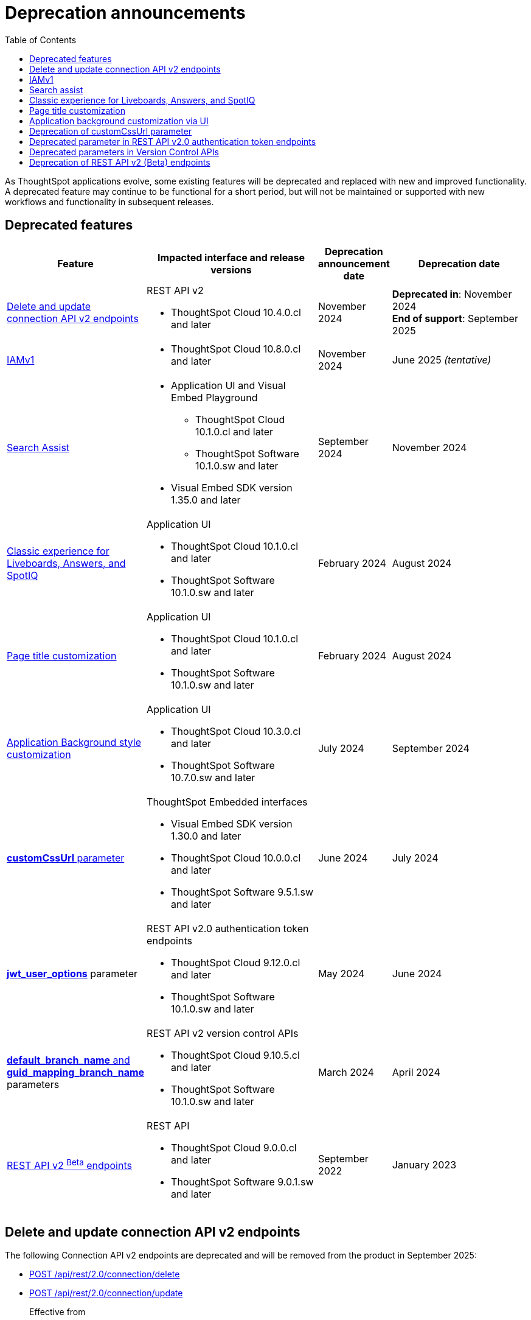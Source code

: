 = Deprecation announcements
:toc: true
:toclevels: 1

:page-title: Deprecation announcements
:page-pageid: deprecated-features
:page-description: This article lists features deprecated and no longer supported in ThoughtSpot Embedded

As ThoughtSpot applications evolve, some existing features will be deprecated and replaced with new and improved functionality. A deprecated feature may continue to be functional for a short period, but will not be maintained or supported with new workflows and functionality in subsequent releases.

== Deprecated features

[width="100%" cols="4,5,2,4"]
[options='header']
|=====
|Feature|Impacted interface and release versions|Deprecation announcement date|Deprecation date
a|xref:deprecated-features.adoc#connectionAPIs[Delete and update connection API v2 endpoints]

a|REST API v2 +

* ThoughtSpot Cloud 10.4.0.cl and later|November 2024 a| *Deprecated in*: November 2024 +
*End of support*: September 2025

|xref:deprecated-features.adoc#IAMv1[IAMv1] a|

* ThoughtSpot Cloud 10.8.0.cl and later

|November 2024 | June 2025 __(tentative)__

|xref:deprecated-features.adoc#_search_assist[Search Assist] a|
* Application UI and Visual Embed Playground +
** ThoughtSpot Cloud 10.1.0.cl and later
** ThoughtSpot Software 10.1.0.sw and later

* Visual Embed SDK version 1.35.0 and later
|September 2024 | November 2024

|xref:deprecated-features.adoc#classicExpDeprecation[Classic experience for Liveboards, Answers, and SpotIQ] a|Application UI +

* ThoughtSpot Cloud 10.1.0.cl and later
* ThoughtSpot Software 10.1.0.sw and later|February 2024| August 2024
|xref:deprecated-features.adoc#_page_title_customization[Page title customization] a|Application UI +


* ThoughtSpot Cloud 10.1.0.cl and later
* ThoughtSpot Software 10.1.0.sw and later|February 2024| August 2024
|xref:deprecated-features.adoc#_application_background_customization_via_ui[Application Background style customization] a|Application UI +

* ThoughtSpot Cloud 10.3.0.cl and later
* ThoughtSpot Software 10.7.0.sw and later |July 2024|September 2024
|xref:deprecated-features.adoc#_deprecation_of_customcssurl_parameter[*customCssUrl* parameter] a|ThoughtSpot Embedded interfaces +

* Visual Embed SDK version 1.30.0 and later
* ThoughtSpot Cloud 10.0.0.cl and later
* ThoughtSpot Software 9.5.1.sw and later|June 2024|July 2024
a|xref:deprecated-features.adoc#_deprecated_parameter_in_rest_api_v2_0_authentication_token_endpoints[*jwt_user_options*] parameter a| REST API v2.0 authentication token endpoints +

* ThoughtSpot Cloud 9.12.0.cl and later
* ThoughtSpot Software 10.1.0.sw and later
|May 2024 | June 2024
|xref:deprecated-features.adoc#_deprecated_parameters_in_version_control_apis[*default_branch_name* and *guid_mapping_branch_name*] parameters a|REST API v2 version control APIs

* ThoughtSpot Cloud 9.10.5.cl and later
* ThoughtSpot Software 10.1.0.sw and later|March 2024|April 2024

|xref:deprecated-features.adoc#_deprecation_of_rest_api_v2_beta_endpoints[REST API v2 ^Beta^ endpoints] a|REST API +

* ThoughtSpot Cloud 9.0.0.cl and later
* ThoughtSpot Software 9.0.1.sw and later
|September 2022| January 2023
||||
|=====

[#connectionAPIs]
== Delete and update connection API v2 endpoints
The following Connection API v2 endpoints are deprecated and will be removed from the product in September 2025:

* +++<a href="{{navprefix}}/restV2-playground?apiResourceId=http%2Fapi-endpoints%2Fconnections%2Fdelete-connection">POST /api/rest/2.0/connection/delete</a>+++
* +++<a href="{{navprefix}}/restV2-playground?apiResourceId=http%2Fapi-endpoints%2Fconnections%2Fupdate-connection">POST /api/rest/2.0/connection/update </a>+++

Effective from::
ThoughtSpot Cloud 10.4.0.cl

Recommended action::
Use the following API endpoints to update and delete connection objects:
+
* +++<a href="{{navprefix}}/restV2-playground?apiResourceId=http%2Fapi-endpoints%2Fconnections%2Fupdate-connection-v2">POST /api/rest/2.0/connections/{connection_identifier}/update </a>+++
* +++<a href="{{navprefix}}/restV2-playground?apiResourceId=hhttp%2Fapi-endpoints%2Fconnections%2Fdelete-connection-v2">POST /api/rest/2.0/connections/{connection_identifier}/delete </a>+++

+
Note that the `connection_identifier` in both these endpoints is a path parameter and must be included in the request URLs for update and delete operations.

[#IAMv1]
== IAMv1
Identity and Access Management (IAMv1) will be deprecated for all ThoughtSpot embedded customers tentatively in 10.8.0.cl. IAMv2 will be enabled on ThoughtSpot instances during maintenance windows from 10.4.0.cl onwards.

Effective from::
* ThoughtSpot Cloud 10.8.0.cl

Recommended action::

* Ensure that you are ready for migration by reviewing and following the link:https://docs.thoughtspot.com/cloud/latest/okta-iam#_before_migrating_to_iam_v2[steps in the product documentation, window=_blank], so that there is no login disruption for your users after migration. +
For more information, see link:https://docs.thoughtspot.com/cloud/latest/okta-iam[Identity and Access Management V2, window=_blank].
* Accept in-product notifications for IAM updates.
* Contact link:https://community.thoughtspot.com/customers/s/contactsupport[ThoughtSpot Support] for assistance.

== Search assist

The Search Assist feature in **Data workspace** > **Worksheets** is deprecated. Due to this, the **Enable Search Assist** checkbox in the Visual Embed Playground and `enableSearchAssist` property in the SDK may not show the intended result.

Effective from::
* ThoughtSpot Cloud 10.1.0.cl
* ThoughtSpot Software 10.1.0.sw

Recommended action::
The Search Assist feature for Worksheets and the **Enable Search Assist** checkbox in Search Embed Playground will be removed from ThoughtSpot application in 10.4.0.cl. If your embedding application uses the `enableSearchAssist` property, you may want to update your deployment.

[#classicExpDeprecation]
== Classic experience for Liveboards, Answers, and SpotIQ
Starting from 10.1.0.cl, classic experience for Liveboards, Answers, and SpotIQ will no longer be available. On ThoughtSpot embedded instances, developers will no longer be able to switch to the Liveboard classic experience using the `liveboardV2` parameter in the Visual Embed SDK.

Effective from::
* ThoughtSpot Cloud 10.1.0.cl
* ThoughtSpot Software 10.1.0.sw

Recommended action::
If you are using Liveboards in the classic experience mode, note that the new experience will become the only available option when your instance is upgraded to 10.1.0.cl. On ThoughtSpot embedded instances, the `"liveboardv2":"false"` setting in the SDK becomes invalid as classic experience will no longer be available.

== Page title customization
The Page title customization option on the **Admin** > **Style customization** and **Develop** > **Customizations** > **Styles** page is deprecated and removed from the UI. The **Page title** customization setting allowed administrators and developers to customize the title of the browser tab for ThoughtSpot application pages. This setting is deprecated to allow administrators to use the **Product name** parameter in the **Admin** > **Onboarding** page as a single setting to customize product name for all purposes.

Effective from::
* ThoughtSpot Cloud 10.1.0.cl
* ThoughtSpot Software 10.1.0.sw

Recommended action::
If you have customized the **Page title** setting, after your instance is upgraded to 10.1.0.cl, the browser tab loading ThoughtSpot application pages will display the title in the following format:

* Liveboard or Answer page - `<Object name> | <Product name>`
* Other application pages - `<Product name>`

Administrators can use the **Product name** parameter in the **Admin** > **Onboarding** page to customize the product name displayed in browser tab titles.

Note that this change will not impact full application embedding if your host application uses its own browser tab titles.

== Application background customization via UI

The application background customization option that is currently available on the **Admin** > **Style customization** and **Develop** > **Customizations** > **Styles** will be deprecated in the upcoming version.

Effective from::
* ThoughtSpot Cloud 10.3.0.cl
* ThoughtSpot Software 10.7.0.sw

Recommended action::
To customize the background color of ThoughtSpot application, use the `--ts-var-root-background` CSS variable available with the CSS customization framework and Visual Embed SDK. For more information, see xref:css-customization.adoc[CSS customization framework].

== Deprecation of customCssUrl parameter

The `customCssUrl` parameter in the xref:EmbedConfig.adoc#_customcssurl[EmbedConfig interface] in the Visual Embed SDK is deprecated and will not be supported in future release versions.

Effective from::
* Visual Embed SDK version 1.30.0
* ThoughtSpot Cloud 10.0.0.cl
* ThoughtSpot Software 9.5.1.sw

Recommended action::
If you are using the xref:css-customization.adoc[CSS variables and overrides] feature to rebrand or customize embedded pages, no action is required. However, if your implementation uses the `customCssUrl` parameter in the xref:EmbedConfig.adoc#_customcssurl[EmbedConfig interface] to point to a custom CSS file, ThoughtSpot recommends switching to the `customCSSUrl` property in the xref:CustomStyles.adoc#_customcssurl[customizations interface] in the `init` code as shown in this example:

[source,JavaScript]
----
init({
  thoughtSpotHost: "https://<ThoughtSpot-Host>",
  authType: AuthType.None,
  customizations: {
    style: {
       customCSSUrl: 'https://cdn.jsdelivr.net/cssfilename.css',
    },
  },
});
----

If you are embedding ThoughtSpot without the SDK, you can switch to Visual Embed SDK and use the customization framework, or contact ThoughtSpot Support to configure your embed to point to your custom CSS file.

== Deprecated parameter in REST API v2.0 authentication token endpoints

The `jwt_user_options` object property in `/api/rest/2.0/auth/token/full` and `/api/rest/2.0/auth/token/object` is deprecated.

Effective from::
* ThoughtSpot Cloud 9.12.0.cl
* ThoughtSpot Software 10.1.0.sw

Recommended action::
Use the `user_parameters` property available with the `/api/rest/2.0/auth/token/full` and `/api/rest/2.0/auth/token/object` endpoints to define security entitlements to a user session. +
For more information, see xref:abac-user-parameters.adoc[ABAC via token][beta betaBackground]^Beta^.

== Deprecated parameters in Version Control APIs

The `default_branch_name` and `guid_mapping_branch_name` parameters available with the  `/api/rest/2.0/vcs/git/config/create` and  `/api/rest/2.0/vcs/git/config/update` endpoints are deprecated.

Effective from::
* ThoughtSpot Cloud 9.10.5.cl
* ThoughtSpot Software 10.1.0.sw

Recommended action::

* `default_branch_name` is replaced by the `commit_branch_name` parameter.
* `guid_mapping_branch_name` is replaced by the `configuration_branch_name` parameter.

Use the new parameters to configure Git branches for version control. For more information, see xref:version_control.adoc[Git integration and version control].

== Deprecation of REST API v2 (Beta) endpoints

The REST API v2 [beta betaBackground]^Beta^ endpoints are deprecated from 8.10.0.cl release. These API endpoints will remain functional but will not be accessible from the REST API Playground page from 9.0.0.cl onwards.

Effective from::
* ThoughtSpot Cloud 8.10.0.cl
* ThoughtSpot Software 9.0.1.sw

Recommended action::
If your current deployment uses REST API v2 [beta betaBackground]^Beta^ endpoints, your implementation may continue to work. However, we recommend transitioning to the REST API v2.0 endpoints as and when ThoughtSpot rolls out the new APIs for production use cases and General Availability (GA).

==== REST API v2 SDK
The REST API v2 [beta betaBackground]^Beta^ SDK is deprecated from 8.8.0.cl onwards. ThoughtSpot does not recommend using REST API SDK to call REST API v2 [beta betaBackground]^Beta^ v2.0 endpoints.

Effective from::
* ThoughtSpot Cloud 8.8.0.cl
* ThoughtSpot Software 9.0.1.sw

Recommended action::
Use the new version of REST API v2.0 endpoints and SDK versions available for these endpoints. For more information, see xref:rest-api-sdk-libraries.adoc[REST API v2.0 SDKs].

==== Documentation
Starting from 9.0.0.cl, the API documentation for the REST API v2 [beta betaBackground]^Beta^ endpoints will not be accessible from the REST API Playground in ThoughtSpot.
For information about the REST API v2 [beta betaBackground]^Beta^ endpoints, see xref:rest-api-v2-reference-beta.adoc[REST API v2 ^Beta^ reference].

Recommended action::
For information about REST API v2.0 endpoints, refer to the following articles and visit the link:{{navprefix}}/restV2-playground?apiResourceId=http%2Fgetting-started%2Fintroduction[REST API v2 Playground].

* xref:rest-api-v2-getstarted.adoc[REST API v2.0]
* xref:rest-api-v1v2-comparison.adoc[REST API v1 and v2.0 comparison]
